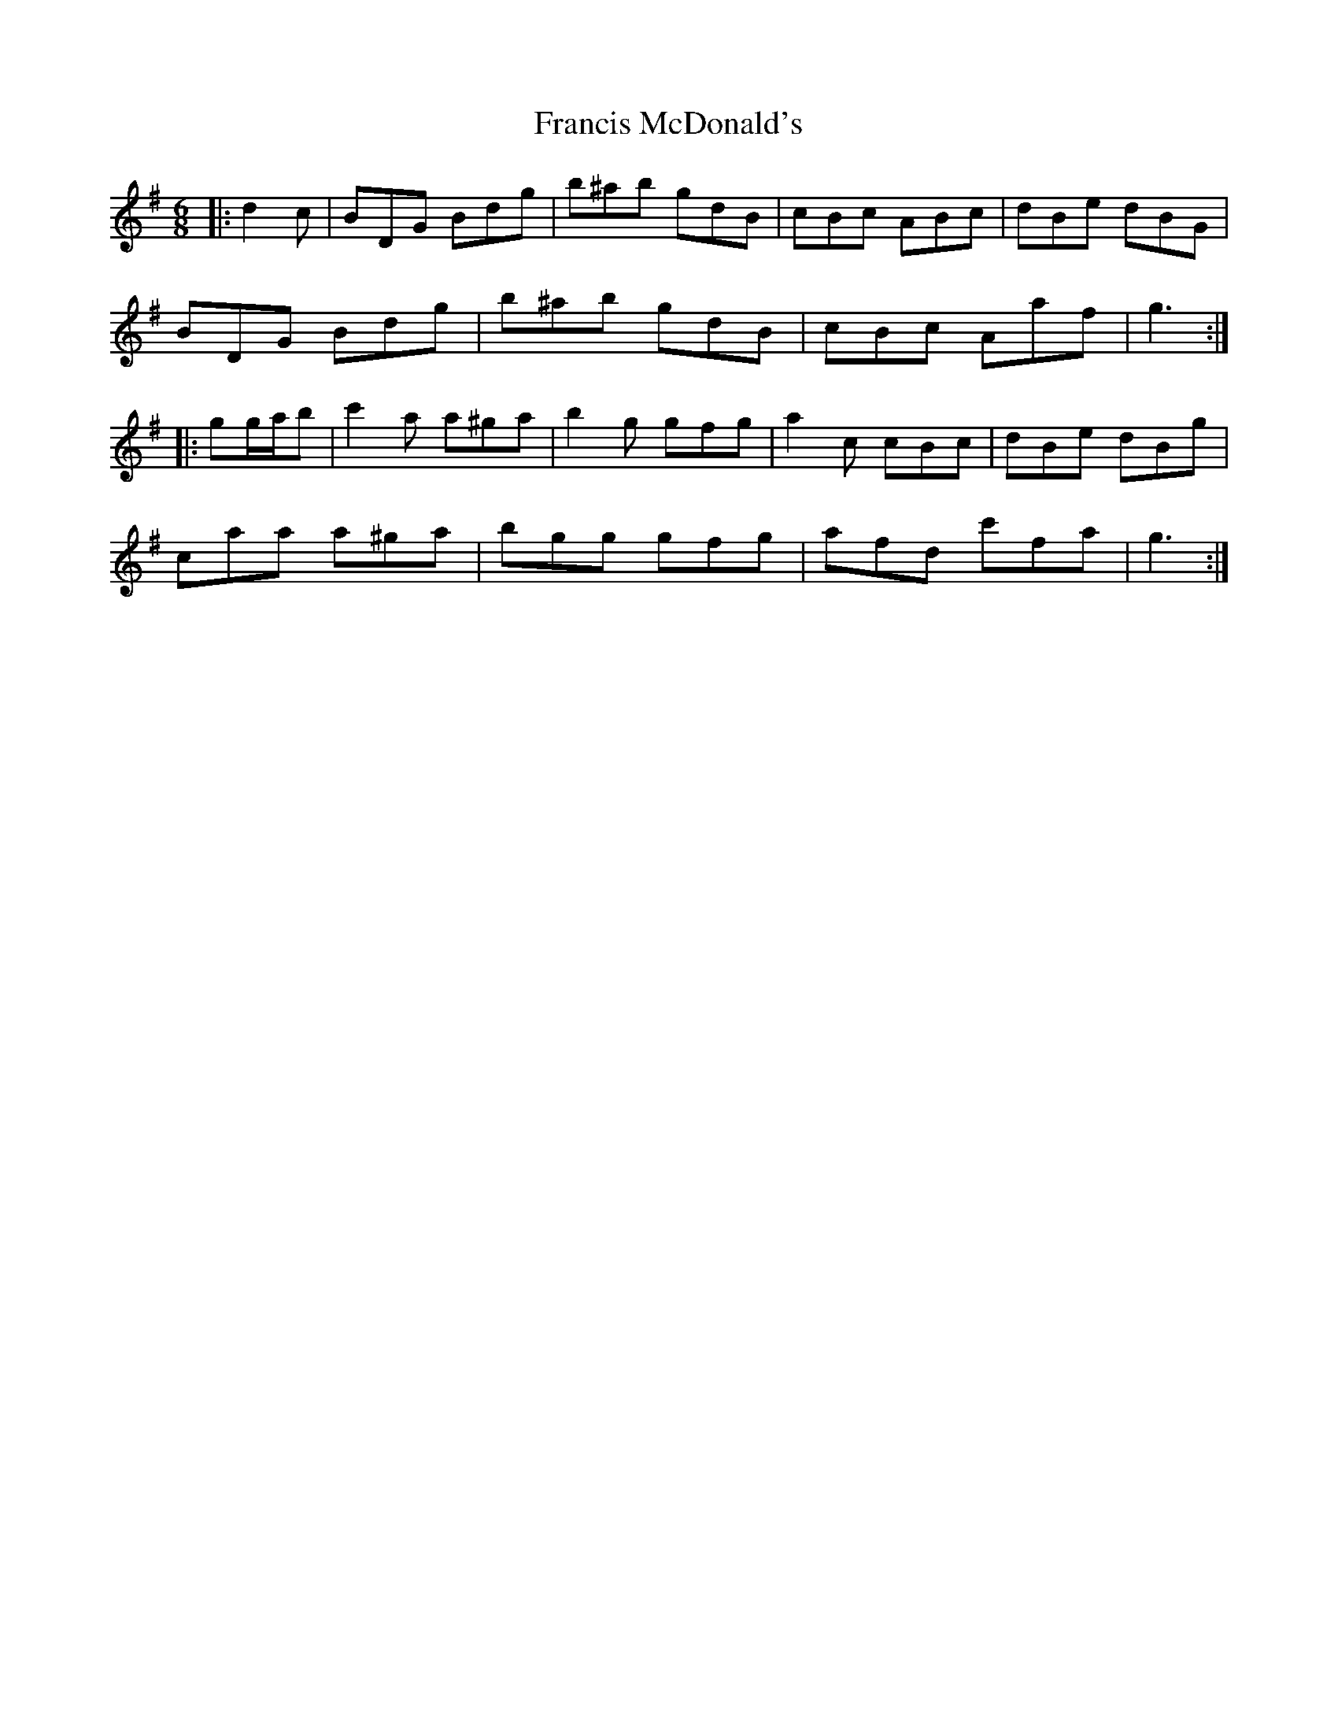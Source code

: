 X: 13983
T: Francis McDonald's
R: jig
M: 6/8
K: Gmajor
|:d2 c|BDG Bdg|b^ab gdB|cBc ABc|dBe dBG|
BDG Bdg|b^ab gdB|cBc Aaf|g3:|
|:gg/a/b|c'2 a a^ga|b2 g gfg|a2 c cBc|dBe dBg|
caa a^ga|bgg gfg|afd c'fa|g3:|

